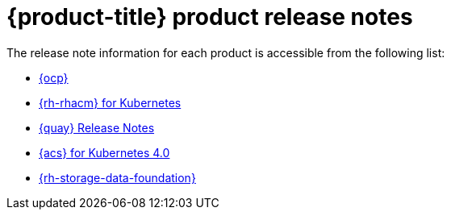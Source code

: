 // Module included in the following assemblies:
//
// * architecture/opp-architecture.adoc

:_module-type: CONCEPT
[id="opp-architecture-relnotes_{context}"]
= {product-title} product release notes

The release note information for each product is accessible from the following list:

* link:https://access.redhat.com/documentation/en-us/openshift_container_platform/4.13/html/release_notes/index[{ocp}]
* link:https://access.redhat.com/documentation/en-us/red_hat_advanced_cluster_management_for_kubernetes/2.7/html/release_notes/red-hat-advanced-cluster-management-for-kubernetes-release-notes[{rh-rhacm} for Kubernetes]
* link:https://access.redhat.com/documentation/en-us/red_hat_quay/3.8/html/red_hat_quay_release_notes/index[{quay} Release Notes]
* link:https://access.redhat.com/documentation/en-us/red_hat_advanced_cluster_security_for_kubernetes/4.0/html/release_notes/index[{acs} for Kubernetes 4.0]
* link:https://access.redhat.com/documentation/en-us/red_hat_openshift_data_foundation/4.12/html/4.12_release_notes/index[{rh-storage-data-foundation}]
